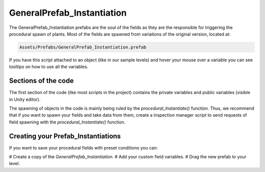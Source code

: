 GeneralPrefab_Instantiation
===========================

The GeneralPrefab_Instantiation prefabs are the soul of the fields as they are the responsible for
triggering the procedural spawn of plants. Most of the fields are spawned from variations of the
original version, located at:


.. code-block:: bash

    Assets/Prefabs/GeneralPrefab_Instantiation.prefab

If you have this script attached to an object (like in our sample levels) and hover your mouse over a variable you can see tooltips on
how to use all the variables.

Sections of the code
--------------------

The first section of the code (like most scripts in the project) contains the private variables and
public variables (visible in Unity editor).

The spawning of objects in the code is mainly being ruled by the *procedural_Instantiate()*
function. Thus, we recommend that if you want to spawn your fields and take data from them, create a
inspection manager script to send requests of field spawning with the *procedural_Instantiate()*
function.

Creating your Prefab_Instantiations
-----------------------------------

If you want to save your procedural fields with preset conditions you can:

# Create a copy of the *GeneralPrefab_Instantiation*.
# Add your custom field variables.
# Drag the new prefab to your level. 


